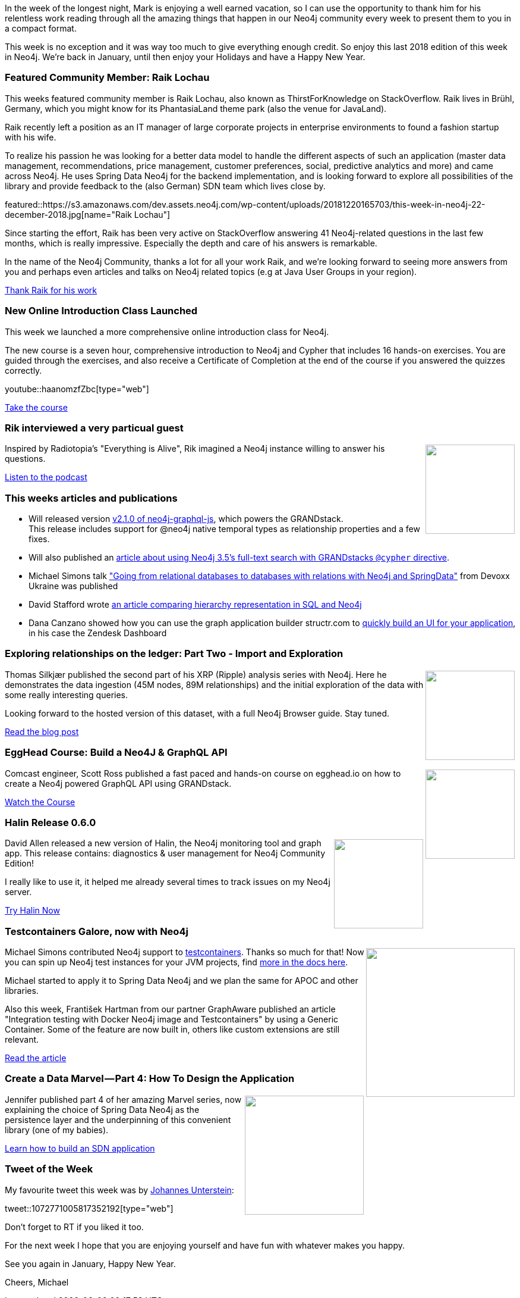 :linkattrs:
:type: "web"

////
[Keywords/Tags:]
<insert-tags-here>


[Meta Description:]
Discover what's new in the Neo4j community for the week of 22 December 2018


[Primary Image File Name:]
this-week-neo4j-22-december-2018.jpg

[Primary Image Alt Text:]
Explore everything that's happening in the Neo4j community for the week of 22 December 2018

[Headline:]
This Week in Neo4j – Building a dating website, 

[Body copy:]
////

In the week of the longest night, Mark is enjoying a well earned vacation, so I can use the opportunity to thank him for his relentless work reading through all the amazing things that happen in our Neo4j community every week to present them to you in a compact format. 

This week is no exception and it was way too much to give everything enough credit. So enjoy this last 2018 edition of this week in Neo4j. We're back in January, until then enjoy your Holidays and have a Happy New Year.

[[featured-community-member]]
=== Featured Community Member: Raik Lochau

This weeks featured community member is Raik Lochau, also known as ThirstForKnowledge on StackOverflow. Raik lives in Brühl, Germany, which you might know for its PhantasiaLand theme park (also the venue for JavaLand).

Raik recently left a position as an IT manager of large corporate projects in enterprise environments to found a fashion startup with his wife.

To realize his passion he was looking for a better data model to handle the different aspects of such an application (master data management, recommendations, price management, customer preferences, social, predictive analytics and more) and came across Neo4j. 
He uses Spring Data Neo4j for the backend implementation, and is looking forward to explore all possibilities of the library and provide feedback to the (also German) SDN team which lives close by.


featured::https://s3.amazonaws.com/dev.assets.neo4j.com/wp-content/uploads/20181220165703/this-week-in-neo4j-22-december-2018.jpg[name="Raik Lochau"]

Since starting the effort, Raik has been very active on StackOverflow answering 41 Neo4j-related questions in the last few months, which is really impressive. 
Especially the depth and care of his answers is remarkable.

In the name of the Neo4j Community, thanks a lot for all your work Raik, and we're looking forward to seeing more answers from you and perhaps even articles and talks on Neo4j related topics (e.g at Java User Groups in your region).


link:https://www.xing.com/profile/Raik_Lochau/cv?sc_o=da980_e[Thank Raik for his work, role="medium button"]

[[features-1]]
=== New Online Introduction Class Launched

This week we launched a more comprehensive online introduction class for Neo4j.

The new course is a seven hour, comprehensive introduction to Neo4j and Cypher that includes 16 hands-on exercises. 
You are guided through the exercises, and also receive a Certificate of Completion at the end of the course if you answered the quizzes correctly.

youtube::haanomzfZbc[type={type}]

link:https://neo4j.com/graphacademy/online-training/introduction-to-neo4j/[Take the course, role="medium button"]

[[features-2]]
=== Rik interviewed a very particual guest

++++
<div style="float:right; padding: 2px	">
<img src="https://s3.amazonaws.com/dev.assets.neo4j.com/wp-content/uploads/20180525061943/logopodcast.jpg" width="150px"  />
</div>
++++

Inspired by Radiotopia's "Everything is Alive", Rik imagined a Neo4j instance willing to answer his questions.

link:https://blog.bruggen.com/2018/12/podcast-interview-with-jep-graph.html[Listen to the podcast, role="medium button"]

[[articles-1]]
=== This weeks articles and publications

* Will released version https://grandstack.io/docs/neo4j-graphql-js.html[v2.1.0 of neo4j-graphql-js], which powers the GRANDstack. +
This release includes support for @neo4j native temporal types as relationship properties and a few fixes.
* Will also published an https://blog.grandstack.io/using-neo4js-full-text-search-with-graphql-e3fa484de2ea[article about using Neo4j 3.5's full-text search with GRANDstacks `@cypher` directive].
* Michael Simons talk https://www.youtube.com/watch?v=GXtHJZ07L8o&feature=youtu.be["Going from relational databases to databases with relations with Neo4j and SpringData"] from Devoxx Ukraine was published
* David Stafford wrote https://www.sql-cubed.com/breadcrumb-in-sql-and-graph[an article comparing hierarchy representation in SQL and Neo4j]
* Dana Canzano showed how you can use the graph application builder structr.com to https://medium.com/neo4j/zendesk-to-neo4j-integration-better-control-over-your-reporting-needs-and-building-a-ui-7ba7f17380b9[quickly build an UI for your application], in his case the Zendesk Dashboard

[[features-3]]
=== Exploring relationships on the ledger: Part Two - Import and Exploration 

++++
<div style="float:right; padding: 2px">
<img src="https://xrpcommunity.blog/content/images/2018/12/payments_dates.png" width="150px"  />
</div>
++++

Thomas Silkjær published the second part of his XRP (Ripple) analysis series with Neo4j.
Here he demonstrates the data ingestion (45M nodes, 89M relationships) and the initial exploration of the data with some really interesting queries.

Looking forward to the hosted version of this dataset, with a full Neo4j Browser guide. Stay tuned.

link:https://xrpcommunity.blog/exploring-relationships-on-the-ledger-part-two/[Read the blog post, role="medium button"]

[[features-4]]
=== EggHead Course: Build a Neo4J & GraphQL API

++++
<div style="float:right; padding: 2px	">
<img src="https://s3.amazonaws.com/dev.assets.neo4j.com/wp-content/uploads/20181220172137/egghead-graphq.jpg" width="150px"  />
</div>
++++

Comcast engineer, Scott Ross published a fast paced and hands-on course on egghead.io on how to create a Neo4j powered GraphQL API using GRANDstack.

link:https://egghead.io/courses/build-a-neo4j-graphql-api[Watch the Course, role="medium button"]

[[features-5]]
=== Halin Release 0.6.0

++++
<div style="float:right; padding: 2px	">
<img src="https://pbs.twimg.com/media/DuFxThFW0AEMWl5.jpg:large" width="150px"  />
</div>
++++

David Allen released a new version of Halin, the Neo4j monitoring tool and graph app.
This release contains: diagnostics & user management for Neo4j Community Edition!

I really like to use it, it helped me already several times to track issues on my Neo4j server.

link:http://halin.s3-website-us-east-1.amazonaws.com/[Try Halin Now, role="medium button"]

[[features-6]]
=== Testcontainers Galore, now with Neo4j

++++
<div style="float:right; padding: 2px	">
<img src="https://rnorth.org/public/testcontainers/logo.png" width="250px"  />
</div>
++++

Michael Simons contributed Neo4j support to https://github.com/testcontainers/testcontainers-java/releases/tag/1.10.3[testcontainers].
Thanks so much for that!
Now you can spin up Neo4j test instances for your JVM projects, find https://www.testcontainers.org/usage/neo4j_container.html[more in the docs here].

Michael started to apply it to Spring Data Neo4j and we plan the same for APOC and other libraries.

Also this week, František Hartman from our partner GraphAware published an article "Integration testing with Docker Neo4j image and Testcontainers" by using a Generic Container.
Some of the feature are now built in, others like custom extensions are still relevant.

link:https://graphaware.com/docker,/testing/2018/12/16/integration-testing-with-docker-neo4j-image-and-testcontainers.html[Read the article, role="medium button"]

[[features-7]]
=== Create a Data Marvel — Part 4: How To Design the Application

++++
<div style="float:right; padding: 2px	">
<img src="https://cdn-images-1.medium.com/max/1600/1*hlS83SdmNoqwDtyMajRo7Q.jpeg" width="200px"  />
</div>
++++

Jennifer published part 4 of her amazing Marvel series, now explaining the choice of Spring Data Neo4j as the persistence layer and the underpinning of this convenient library (one of my babies).

link:https://medium.com/neo4j/create-a-data-marvel-part-4-how-to-design-the-application-874ba6ea08a5?sk=2290eb2d238a54f2f048ad3a01472f03[Learn how to build an SDN application, role="medium button"]


=== Tweet of the Week

My favourite tweet this week was by https://twitter.com/meistermeier[Johannes Unterstein^]:

tweet::1072771005817352192[type={type}]

Don't forget to RT if you liked it too. 

For the next week I hope that you are enjoying yourself and have fun with whatever makes you happy.

See you again in January, Happy New Year.

Cheers, Michael

////



++++
<iframe width="100%" height="166" scrolling="no" frameborder="no" src="https://w.soundcloud.com/player/?url=https%3A//api.soundcloud.com/tracks/537226584&color=%23ff5500"></iframe>
<br />
<br />
++++




[features-5]
=== Neo4j Drivers 1.7 Released

++++
<div style="float:right; padding: 2px	">
<img src="https://s3.amazonaws.com/dev.assets.neo4j.com/wp-content/uploads/20181123073229/0-1.png" width="200px"  />
</div>
++++

text

link:https://medium.com/neo4j/new-features-in-1-7-neo4j-drivers-4bde893b1374[Read the blog post, role="medium button"]

[[features-2]]
=== Designing a Movie Recommendation System

++++
<div style="float:right; padding: 2px	">
<img src="https://s3.amazonaws.com/dev.assets.neo4j.com/wp-content/uploads/20181031151347/Neo4j-SeriesEGraph.jpg" width="200px"  />
</div>
++++

Ali Yesilli has started writing a series of posts on designing a movie recommendation system using Neo4j.

In part 1 Ali…

In part 2...

Design a Movie Recommendation System with using Graph Database (neo4j) — part 1

Design a Movie Recommendation System with using Graph Database (neo4j) — part 2
https://medium.com/@yesilliali/design-a-movie-recommendation-system-with-using-graph-database-neo4j-part-2-911becda9027

link:https://medium.com/@yesilliali/design-a-movie-recommendation-system-with-using-graph-database-neo4j-part-1-2c4933f4da0a[Read the first blog post, role="medium button"]


[[articles-2]]
=== Blah



[[features-2]]
=== Design a Movie Recommendation System using Neo4j

++++
<div style="float:right; padding: 2px	">
<img src="https://s3.amazonaws.com/dev.assets.neo4j.com/wp-content/uploads/20181102093436/1_T_0vWUJ_bnCPvpj_uMNOrQ.png" width="150px"  />
</div>
++++



[[meetups]]


[[knowledge-base]]
=== How deletes work in Neo4j

++++
<div style="float:right; padding: 2px	">
<img src="https://s3.amazonaws.com/dev.assets.neo4j.com/wp-content/uploads/20180112025916/learn-2999580_640.jpg" width="120px"  />
</div>
++++

This week from the https://neo4j.com/developer/kb/[Neo4j Knowledge base^] we have …

https://neo4j.com/developer/kb/how-to-bulk-delete-dense-nodes/

[[features-2]]
=== How to Model Financial Risk with a Graph Database

<blah>

youtube::oALqiXDAYhc[type={type}]

<text>

[[features-3]]
=== On the podcast: Michael Simons

++++
<div style="float:right; padding: 2px	">
<img src="https://s3.amazonaws.com/dev.assets.neo4j.com/wp-content/uploads/20180525061943/logopodcast.jpg" width="150px"  />
</div>
++++

This week Rik interviewed <person>

link:http://blog.bruggen.com/2018/10/podcast-interview-with-michael-simons.html[Read the transcript, role="medium button"]

++++
<iframe width="100%" height="166" scrolling="no" frameborder="no" src="https://w.soundcloud.com/player/?url=https%3A//api.soundcloud.com/tracks/513003300&amp;color=44c13e"></iframe>
<br />
<br />
++++

NEXT WEEK:


https://info.michael-simons.eu/2018/09/25/validate-nested-transaction-settings-with-spring-and-spring-boot/
Validate nested Transaction settings with Spring and Spring Boot (applicable to JPA, Neo4j and others)




[[articles-2]]
=== Graph Theory & Predictive Modeling, Bookmarking in Graphileon, S3 -> Apache Spark -> Neo4j

* something


[[articles-1]]
=== Bolt Driver for Angular, Neo4j on CentOS, Heavyweight Boxing Graph

++++
<div style="float:right; padding: 2px	">
<img src="https://s3.amazonaws.com/dev.assets.neo4j.com/wp-content/uploads/20180824140701/1_FrTrTgWQ2AV37hG-DTNGdw.png" width="150px"  />
</div>
++++


[[features-2]]
=== ESCO in Neo4j

++++
<div style="float:right; padding: 2px	">
<img src="https://s3.amazonaws.com/dev.assets.neo4j.com/wp-content/uploads/20180824133502/Screen-Shot-2018-08-23-at-13.19.02.png" width="150px"  />
</div>
++++

abc

link:https://blog.bruggen.com/2018/08/esco-database-in-neo4j-skills.html[Read the blog post, role="medium button"]


[[new-community-site]]
=== New Neo4j Community Site & Forum

++++
<div style="float:right; padding: 2px	">
<img src="https://s3.amazonaws.com/dev.assets.neo4j.com/wp-content/uploads/20180824034430/download-8.jpeg" width="150px"  />
</div>
++++


[[articles-2]]
=== Building an asset tracker, Piping data into Neo4j, Querying with Neo4j OGM 

++++
<div style="float:right; padding: 2px	">
<img src="https://s3.amazonaws.com/dev.assets.neo4j.com/wp-content/uploads/20180817013819/1_FrQIV8ZCfq65YHMjWdKQJg.jpeg" width="150px"  />
</div>
++++

*abc



[[features-3]]
=== Loading Graph Data for An Object Graph Mapper or GraphQL

++++
<div style="float:right; padding: 2px	">
<img src="https://s3.amazonaws.com/dev.assets.neo4j.com/wp-content/uploads/20180817012612/1_8fXDuFXn0BDok6_gA7EtTg.jpeg" width="150px"  />
</div>
++++

abc

link:https://medium.com/neo4j/loading-graph-data-for-an-object-graph-mapper-or-graphql-5103b1a8b66e[Read the blog post, role="medium button"]




Lju takes us through a worked example of a person working in a organisation with a complex hierarchy, and shows how we can use a graph to determine what resources the person should have access to. Lju finishes the talk by going through some case studies of Neo4j customers who are using graphs to solve these types of problems.

* https://neo4j.com/blog/congratulations-cerved-larus-big-data-analytics-award-digital360/
Congrats to Cerved and LARUS for Winning the Big Data Analytics Award from Digital360

* https://github.com/ezrac/POLAR/blob/master/README.md



[[behance-adobe]]
=== Moving Adobe Behance's activity feed from Cassandra -> Neo4j

++++
<div style="float:right; padding: 2px	">
<img src="https://s3.amazonaws.com/dev.assets.neo4j.com/wp-content/uploads/20180720064210/belogo-social-posts-default.png" width="100px"  />
</div>
++++

….

link:http://www.odbms.org/blog/2018/07/on-using-graph-database-technology-at-behance-interview-with-david-fox[Read the full interview, role="medium button"]

=== Neo4j Launches Commercial Kubernetes Application on GCP Marketplace

++++
<div style="float:right; padding: 2px	">
<img src="https://s3.amazonaws.com/dev.assets.neo4j.com/wp-content/uploads/20180720053438/apple-icon.png" width="100px"  />
</div>
++++

….

[[online-meetup]]
=== Online Meetup: Meta-exp

youtube::6aBsPquK-kg[type={type}]

[[golang]]
=== First alpha of Go Neo4j driver

++++
<div style="float:right; padding: 2px	">
<img src="https://s3.amazonaws.com/dev.assets.neo4j.com/wp-content/uploads/20180720072418/1__XgWKTM2vRHQrRUlaMMZCw.jpeg" width="100px"  />
</div>
++++

meta exp


youtube::6aBsPquK-kg[type={type}]

link:https://medium.com/neo4j/neo4j-drivers-are-go-9697baf4d116[Learn about the Neo4j Go Driver, role="medium button"]

[[apoc-series]]
=== Creating Nodes and Relationships Dynamically with APOC 

Creating nodes and relationships with Cypher is really straightforward. It only gets tricky when you have labels, relationship-types or property-keys that are driven by data and dynamic.

youtube::KsAb8QHClNg[type={type}]

The Cypher planner only works with static tokens and in this video https://twitter.com/mesirii[Michael^] shows how APOC procedures come to the rescue here for creating, merging and updating nodes and relationships with dynamic data coming from user provided strings or lists.

link:https://www.youtube.com/watch?v=V1DTBjetIfk&list=PL9Hl4pk2FsvXEww23lDX_owoKoqqBQpdq&index=1[Watch the whole APOC series, role="medium button"]

[[apoc-youtube]]
=== APOC YouTube Series: Load JSON, Load JDBC, Bulk loading data

++++
<div style="float:right; padding: 2px	">
<img src="https://s3.amazonaws.com/dev.assets.neo4j.com/wp-content/uploads/20180629061434/apoc-neo4j-user-defined-procedures1.gif" width="120px"  />
</div>
++++

This week https://twitter.com/mesirii[Michael^] released 4 more videos in the Neo4j APOC YouTube series:

* https://www.youtube.com/watch?v=yEN6TCL8WGk&list=PL9Hl4pk2FsvXEww23lDX_owoKoqqBQpdq&index=4&t=0s[Exploring Neo4j Database Metadata in APOC (#3)^]

* https://www.youtube.com/watch?v=M1P1IlQdb5M&list=PL9Hl4pk2FsvXEww23lDX_owoKoqqBQpdq&index=4[Loading Data from JSON Web APIs into Neo4j with apoc.load.json (#4)^]

* https://www.youtube.com/watch?v=e8UfOHJngQA&index=5&list=PL9Hl4pk2FsvXEww23lDX_owoKoqqBQpdq[Load Data from Relational DBs with JDBC and APOC (#5)^]

* https://www.youtube.com/watch?v=t1Nr5C5TAYs&index=6&list=PL9Hl4pk2FsvXEww23lDX_owoKoqqBQpdq[Efficiently Updating and Inserting Data With apoc.periodic.iterate (#6)^] 

You can find a list of all the videos so far in https://www.youtube.com/playlist?list=PL9Hl4pk2FsvXEww23lDX_owoKoqqBQpdq[the Neo4j APOC Utility Library HowTo Series playlist^].

[[european-roads-google-analytics-tibco-spitfire]]
=== European road graph, Google Analytics -> Neo4j, TIBCO Spitfire

++++
<div style="float:right; padding: 2px	">
<img src="https://s3.amazonaws.com/dev.assets.neo4j.com/wp-content/uploads/20180713060902/A%CC%8ArhusE3-A101968.07.27.jpg" width="100px"  />
</div>
++++

[[ml-models]]
=== Graphs and ML: Remembering Models

++++
<div style="float:right; padding: 2px	">
<img src="https://s3.amazonaws.com/dev.assets.neo4j.com/wp-content/uploads/20180713072117/1_c-wlReFlN_WRaz9KS9yRxA.jpeg" width="150px"  />
</div>
++++

Last week https://twitter.com/ML_auren[Lauren^] wrote an article explaining the linear regression procedures she added for Neo4j, and this week she's https://medium.com/neo4j/a-developers-look-ml-models-in-neo4j-7d4cbacb320c[written an article^] explaining some of the internals.

Lauren explains her design decisions and looks at the advantages and disadvantages of different approaches. Lauren and https://twitter.com/mdavidallen[David Allen^] also have https://twitter.com/ML_auren/status/1017522612316983296[an interesting discussion on twitter^] about using Neo4j as a master data solution for machine learning systems.


////
